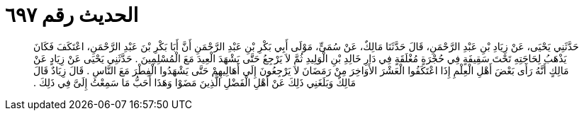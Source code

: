 
= الحديث رقم ٦٩٧

[quote.hadith]
حَدَّثَنِي يَحْيَى، عَنْ زِيَادِ بْنِ عَبْدِ الرَّحْمَنِ، قَالَ حَدَّثَنَا مَالِكٌ، عَنْ سُمَىٍّ، مَوْلَى أَبِي بَكْرِ بْنِ عَبْدِ الرَّحْمَنِ أَنَّ أَبَا بَكْرِ بْنَ عَبْدِ الرَّحْمَنِ، اعْتَكَفَ فَكَانَ يَذْهَبُ لِحَاجَتِهِ تَحْتَ سَقِيفَةٍ فِي حُجْرَةٍ مُغْلَقَةٍ فِي دَارِ خَالِدِ بْنِ الْوَلِيدِ ثُمَّ لاَ يَرْجِعُ حَتَّى يَشْهَدَ الْعِيدَ مَعَ الْمُسْلِمِينَ ‏.‏ حَدَّثَنِي يَحْيَى عَنْ زِيَادٍ عَنْ مَالِكٍ أَنَّهُ رَأَى بَعْضَ أَهْلِ الْعِلْمِ إِذَا اعْتَكَفُوا الْعَشْرَ الأَوَاخِرَ مِنْ رَمَضَانَ لاَ يَرْجِعُونَ إِلَى أَهَالِيهِمْ حَتَّى يَشْهَدُوا الْفِطْرَ مَعَ النَّاسِ ‏.‏ قَالَ زِيَادٌ قَالَ مَالِكٌ وَبَلَغَنِي ذَلِكَ عَنْ أَهْلِ الْفَضْلِ الَّذِينَ مَضَوْا وَهَذَا أَحَبُّ مَا سَمِعْتُ إِلَىَّ فِي ذَلِكَ ‏.‏